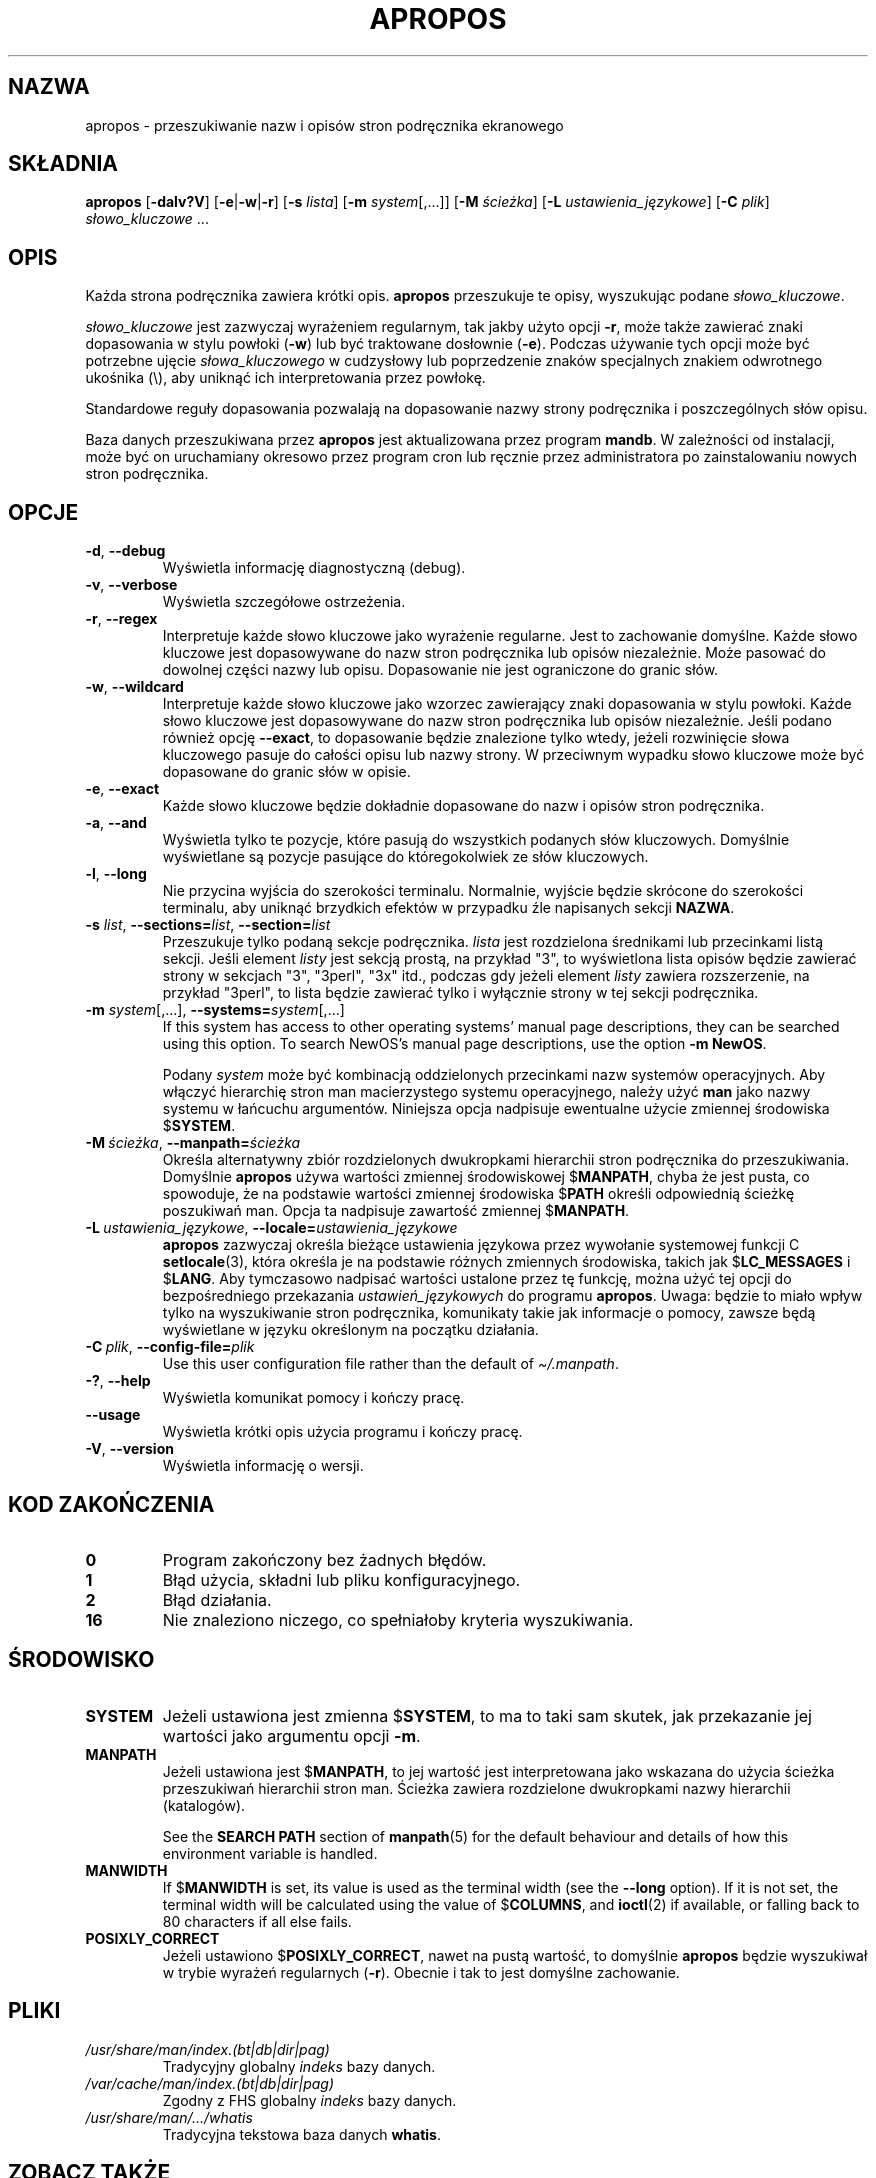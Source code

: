 .\" Man page for apropos
.\"
.\" Copyright (C), 1994, 1995, Graeme W. Wilford. (Wilf.)
.\"
.\" You may distribute under the terms of the GNU General Public
.\" License as specified in the file docs/COPYING.GPLv2 that comes with the
.\" man-db distribution.
.\"
.\" Sat Oct 29 13:09:31 GMT 1994  Wilf. (G.Wilford@ee.surrey.ac.uk)
.\"
.pc ""
.\"*******************************************************************
.\"
.\" This file was generated with po4a. Translate the source file.
.\"
.\"*******************************************************************
.TH APROPOS 1 2024-04-05 2.12.1 "Narzędzia przeglądarki stron podręcznika ekranowego"
.SH NAZWA
apropos \- przeszukiwanie nazw i opisów stron podręcznika ekranowego
.SH SKŁADNIA
\fBapropos\fP [\|\fB\-dalv?V\fP\|] [\|\fB\-e\fP\||\|\fB\-w\fP\||\|\fB\-r\fP\|] [\|\fB\-s\fP
\fIlista\fP\|] [\|\fB\-m\fP \fIsystem\fP\|[\|,.\|.\|.\|]\|] [\|\fB\-M\fP \fIścieżka\fP\|]
[\|\fB\-L\fP \fIustawienia_językowe\fP\|] [\|\fB\-C\fP \fIplik\fP\|] \fIsłowo_kluczowe\fP
\&.\|.\|.
.SH OPIS
Każda strona podręcznika zawiera krótki opis. \fBapropos\fP przeszukuje te
opisy, wyszukując podane \fIsłowo_kluczowe\fP.

\fIsłowo_kluczowe\fP jest zazwyczaj wyrażeniem regularnym, tak jakby użyto
opcji \fB\-r\fP, może także zawierać znaki dopasowania w stylu powłoki (\fB\-w\fP)
lub być traktowane dosłownie (\fB\-e\fP). Podczas używanie tych opcji może być
potrzebne ujęcie \fIsłowa_kluczowego\fP w cudzysłowy lub poprzedzenie znaków
specjalnych znakiem odwrotnego ukośnika (\e), aby uniknąć ich
interpretowania przez powłokę.

Standardowe reguły dopasowania pozwalają na dopasowanie nazwy strony
podręcznika i poszczególnych słów opisu.

Baza danych przeszukiwana przez \fBapropos\fP jest aktualizowana przez
program \fBmandb\fP. W zależności od instalacji, może być on uruchamiany
okresowo przez program cron lub ręcznie przez administratora po
zainstalowaniu nowych stron podręcznika.
.SH OPCJE
.TP 
.if  !'po4a'hide' .BR \-d ", " \-\-debug
Wyświetla informację diagnostyczną (debug).
.TP 
.if  !'po4a'hide' .BR \-v ", " \-\-verbose
Wyświetla szczegółowe ostrzeżenia.
.TP 
.if  !'po4a'hide' .BR \-r ", " \-\-regex
Interpretuje każde słowo kluczowe jako wyrażenie regularne. Jest to
zachowanie domyślne. Każde słowo kluczowe jest dopasowywane do nazw stron
podręcznika lub opisów niezależnie. Może pasować do dowolnej części nazwy
lub opisu. Dopasowanie nie jest ograniczone do granic słów.
.TP 
.if  !'po4a'hide' .BR \-w ", " \-\-wildcard
Interpretuje każde słowo kluczowe jako wzorzec zawierający znaki dopasowania
w stylu powłoki. Każde słowo kluczowe jest dopasowywane do nazw stron
podręcznika lub opisów niezależnie. Jeśli podano również opcję \fB\-\-exact\fP,
to dopasowanie będzie znalezione tylko wtedy, jeżeli rozwinięcie słowa
kluczowego pasuje do całości opisu lub nazwy strony. W przeciwnym wypadku
słowo kluczowe może być dopasowane do granic słów w opisie.
.TP 
.if  !'po4a'hide' .BR \-e ", " \-\-exact
Każde słowo kluczowe będzie dokładnie dopasowane do nazw i opisów stron
podręcznika.
.TP 
.if  !'po4a'hide' .BR \-a ", " \-\-and
Wyświetla tylko te pozycje, które pasują do wszystkich podanych słów
kluczowych. Domyślnie wyświetlane są pozycje pasujące do któregokolwiek ze
słów kluczowych.
.TP 
.if  !'po4a'hide' .BR \-l ", " \-\-long
Nie przycina wyjścia do szerokości terminalu. Normalnie, wyjście będzie
skrócone do szerokości terminalu, aby uniknąć brzydkich efektów w przypadku
źle napisanych sekcji \fBNAZWA\fP.
.TP 
\fB\-s\fP \fIlist\/\fP, \fB\-\-sections=\fP\fIlist\/\fP, \fB\-\-section=\fP\fIlist\fP
Przeszukuje tylko podaną sekcje podręcznika. \fIlista\fP jest rozdzielona
średnikami lub przecinkami listą sekcji. Jeśli element \fIlisty\fP jest sekcją
prostą, na przykład "3", to wyświetlona lista opisów będzie zawierać strony
w sekcjach "3", "3perl", "3x" itd., podczas gdy jeżeli element \fIlisty\fP
zawiera rozszerzenie, na przykład "3perl", to lista będzie zawierać tylko i
wyłącznie strony w tej sekcji podręcznika.
.TP 
\fB\-m\fP \fIsystem\fP\|[\|,.\|.\|.\|]\|, \fB\-\-systems=\fP\fIsystem\fP\|[\|,.\|.\|.\|]
If this system has access to other operating systems' manual page
descriptions, they can be searched using this option.  To search NewOS's
manual page descriptions, use the option \fB\-m\fP \fBNewOS\fP.

Podany \fIsystem\fP może być kombinacją oddzielonych przecinkami nazw systemów
operacyjnych. Aby włączyć hierarchię stron man macierzystego systemu
operacyjnego, należy użyć \fBman\fP jako nazwy systemu w łańcuchu
argumentów. Niniejsza opcja nadpisuje ewentualne użycie zmiennej środowiska
$\fBSYSTEM\fP.
.TP 
\fB\-M\ \fP\fIścieżka\fP,\ \fB\-\-manpath=\fP\fIścieżka\fP
Określa alternatywny zbiór rozdzielonych dwukropkami hierarchii stron
podręcznika do przeszukiwania. Domyślnie \fBapropos\fP używa wartości
zmiennej środowiskowej $\fBMANPATH\fP, chyba że jest pusta, co spowoduje, że na
podstawie wartości zmiennej środowiska $\fBPATH\fP określi odpowiednią ścieżkę
poszukiwań man. Opcja ta nadpisuje zawartość zmiennej $\fBMANPATH\fP.
.TP 
\fB\-L\ \fP\fIustawienia_językowe\fP,\ \fB\-\-locale=\fP\fIustawienia_językowe\fP
\fBapropos\fP zazwyczaj określa bieżące ustawienia językowa przez wywołanie
systemowej funkcji C \fBsetlocale\fP(3), która określa je na podstawie różnych
zmiennych środowiska, takich jak $\fBLC_MESSAGES\fP i $\fBLANG\fP. Aby tymczasowo
nadpisać wartości ustalone  przez tę funkcję, można użyć tej opcji do
bezpośredniego przekazania \fIustawień_językowych\fP do programu
\fBapropos\fP. Uwaga: będzie to miało wpływ tylko na wyszukiwanie stron
podręcznika, komunikaty takie jak informacje o pomocy, zawsze będą
wyświetlane w języku określonym na początku działania.
.TP 
\fB\-C\ \fP\fIplik\fP,\ \fB\-\-config\-file=\fP\fIplik\fP
Use this user configuration file rather than the default of
\fI\(ti/.manpath\fP.
.TP 
.if  !'po4a'hide' .BR \-? ", " \-\-help
Wyświetla komunikat pomocy i kończy pracę.
.TP 
.if  !'po4a'hide' .B \-\-usage
Wyświetla krótki opis użycia programu i kończy pracę.
.TP 
.if  !'po4a'hide' .BR \-V ", " \-\-version
Wyświetla informację o wersji.
.SH "KOD ZAKOŃCZENIA"
.TP 
.if  !'po4a'hide' .B 0
Program zakończony bez żadnych błędów.
.TP 
.if  !'po4a'hide' .B 1
Błąd użycia, składni lub pliku konfiguracyjnego.
.TP 
.if  !'po4a'hide' .B 2
Błąd działania.
.TP 
.if  !'po4a'hide' .B 16
Nie znaleziono niczego, co spełniałoby kryteria wyszukiwania.
.SH ŚRODOWISKO
.TP 
.if  !'po4a'hide' .B SYSTEM
Jeżeli ustawiona jest zmienna $\fBSYSTEM\fP, to ma to taki sam skutek, jak
przekazanie jej wartości jako argumentu opcji \fB\-m\fP.
.TP 
.if  !'po4a'hide' .B MANPATH
Jeżeli ustawiona jest $\fBMANPATH\fP, to jej wartość jest interpretowana jako
wskazana do użycia ścieżka przeszukiwań hierarchii stron man. Ścieżka
zawiera rozdzielone dwukropkami nazwy hierarchii (katalogów).

See the \fBSEARCH PATH\fP section of \fBmanpath\fP(5)  for the default behaviour
and details of how this environment variable is handled.
.TP 
.if  !'po4a'hide' .B MANWIDTH
If $\fBMANWIDTH\fP is set, its value is used as the terminal width (see the
\fB\-\-long\fP option).  If it is not set, the terminal width will be calculated
using the value of $\fBCOLUMNS\fP, and \fBioctl\fP(2)  if available, or falling
back to 80 characters if all else fails.
.TP 
.if  !'po4a'hide' .B POSIXLY_CORRECT
Jeżeli ustawiono $\fBPOSIXLY_CORRECT\fP, nawet na pustą wartość, to domyślnie
\fBapropos\fP  będzie wyszukiwał w trybie wyrażeń regularnych
(\fB\-r\fP). Obecnie i tak to jest domyślne zachowanie.
.SH PLIKI
.TP 
.if  !'po4a'hide' .I /usr/share/man/index.(bt\^|\^db\^|\^dir\^|\^pag)
Tradycyjny globalny \fIindeks\fP bazy danych.
.TP 
.if  !'po4a'hide' .I /var/cache/man/index.(bt\^|\^db\^|\^dir\^|\^pag)
Zgodny z FHS globalny \fIindeks\fP bazy danych.
.TP 
.if  !'po4a'hide' .I /usr/share/man/\|.\|.\|.\|/whatis
Tradycyjna tekstowa baza danych \fBwhatis\fP.
.SH "ZOBACZ TAKŻE"
.if  !'po4a'hide' .BR man (1),
.if  !'po4a'hide' .BR whatis (1),
.if  !'po4a'hide' .BR mandb (8)
.SH AUTOR
.nf
.if  !'po4a'hide' Wilf.\& (G.Wilford@ee.surrey.ac.uk).
.if  !'po4a'hide' Fabrizio Polacco (fpolacco@debian.org).
.if  !'po4a'hide' Colin Watson (cjwatson@debian.org).
.fi
.SH BŁĘDY
.if  !'po4a'hide' https://gitlab.com/man-db/man-db/-/issues
.br
.if  !'po4a'hide' https://savannah.nongnu.org/bugs/?group=man-db
.SH TŁUMACZENIE
Wojciech Kotwica w 1999 roku przetłumaczył część stron podręcznika pakietu
man-db i udostępnił je w ramach Projektu Tłumaczenia Manuali.
.br
Robert Luberda tłumaczenie zaktualizował i uzupełnił w roku 2008.
